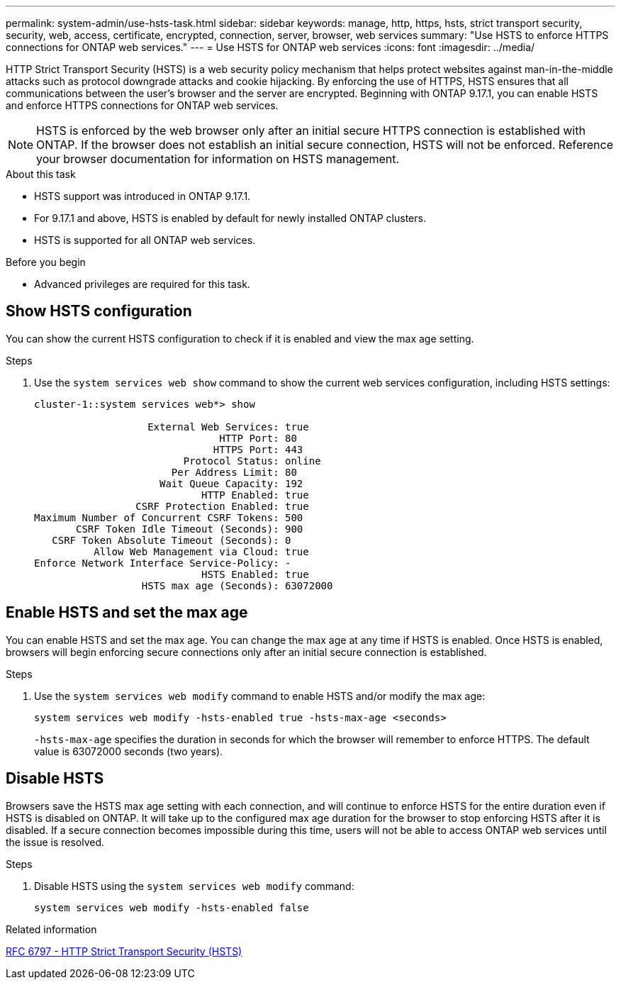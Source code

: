 ---
permalink: system-admin/use-hsts-task.html
sidebar: sidebar
keywords: manage, http, https, hsts, strict transport security, security, web, access, certificate, encrypted, connection, server, browser, web services
summary: "Use HSTS to enforce HTTPS connections for ONTAP web services."
---
= Use HSTS for ONTAP web services
:icons: font
:imagesdir: ../media/

[.lead]
HTTP Strict Transport Security (HSTS) is a web security policy mechanism that helps protect websites against man-in-the-middle attacks such as protocol downgrade attacks and cookie hijacking. By enforcing the use of HTTPS, HSTS ensures that all communications between the user's browser and the server are encrypted. Beginning with ONTAP 9.17.1, you can enable HSTS and enforce HTTPS connections for ONTAP web services.

NOTE: HSTS is enforced by the web browser only after an initial secure HTTPS connection is established with ONTAP. If the browser does not establish an initial secure connection, HSTS will not be enforced. Reference your browser documentation for information on HSTS management.

.About this task
* HSTS support was introduced in ONTAP 9.17.1.
* For 9.17.1 and above, HSTS is enabled by default for newly installed ONTAP clusters.
* HSTS is supported for all ONTAP web services.

.Before you begin
* Advanced privileges are required for this task.

== Show HSTS configuration
You can show the current HSTS configuration to check if it is enabled and view the max age setting.

.Steps
. Use the `system services web show` command to show the current web services configuration, including HSTS settings:
+
----
cluster-1::system services web*> show

                   External Web Services: true
                               HTTP Port: 80
                              HTTPS Port: 443
                         Protocol Status: online
                       Per Address Limit: 80
                     Wait Queue Capacity: 192
                            HTTP Enabled: true
                 CSRF Protection Enabled: true
Maximum Number of Concurrent CSRF Tokens: 500
       CSRF Token Idle Timeout (Seconds): 900
   CSRF Token Absolute Timeout (Seconds): 0
          Allow Web Management via Cloud: true
Enforce Network Interface Service-Policy: -
                            HSTS Enabled: true
                  HSTS max age (Seconds): 63072000
----

== Enable HSTS and set the max age
You can enable HSTS and set the max age. You can change the max age at any time if HSTS is enabled. Once HSTS is enabled, browsers will begin enforcing secure connections only after an initial secure connection is established.

.Steps
. Use the `system services web modify` command to enable HSTS and/or modify the max age:
+
[source,cli]
----
system services web modify -hsts-enabled true -hsts-max-age <seconds>
----
`-hsts-max-age` specifies the duration in seconds for which the browser will remember to enforce HTTPS. The default value is 63072000 seconds (two years).

== Disable HSTS

Browsers save the HSTS max age setting with each connection, and will continue to enforce HSTS for the entire duration even if HSTS is disabled on ONTAP. It will take up to the configured max age duration for the browser to stop enforcing HSTS after it is disabled. If a secure connection becomes impossible during this time, users will not be able to access ONTAP web services until the issue is resolved.

.Steps 
. Disable HSTS using the `system services web modify` command:
+
[source,cli]
----
system services web modify -hsts-enabled false
----

.Related information
link:https://datatracker.ietf.org/doc/html/rfc6797[RFC 6797 - HTTP Strict Transport Security (HSTS)^]

//4-28-25 ONTAPDOC-2930